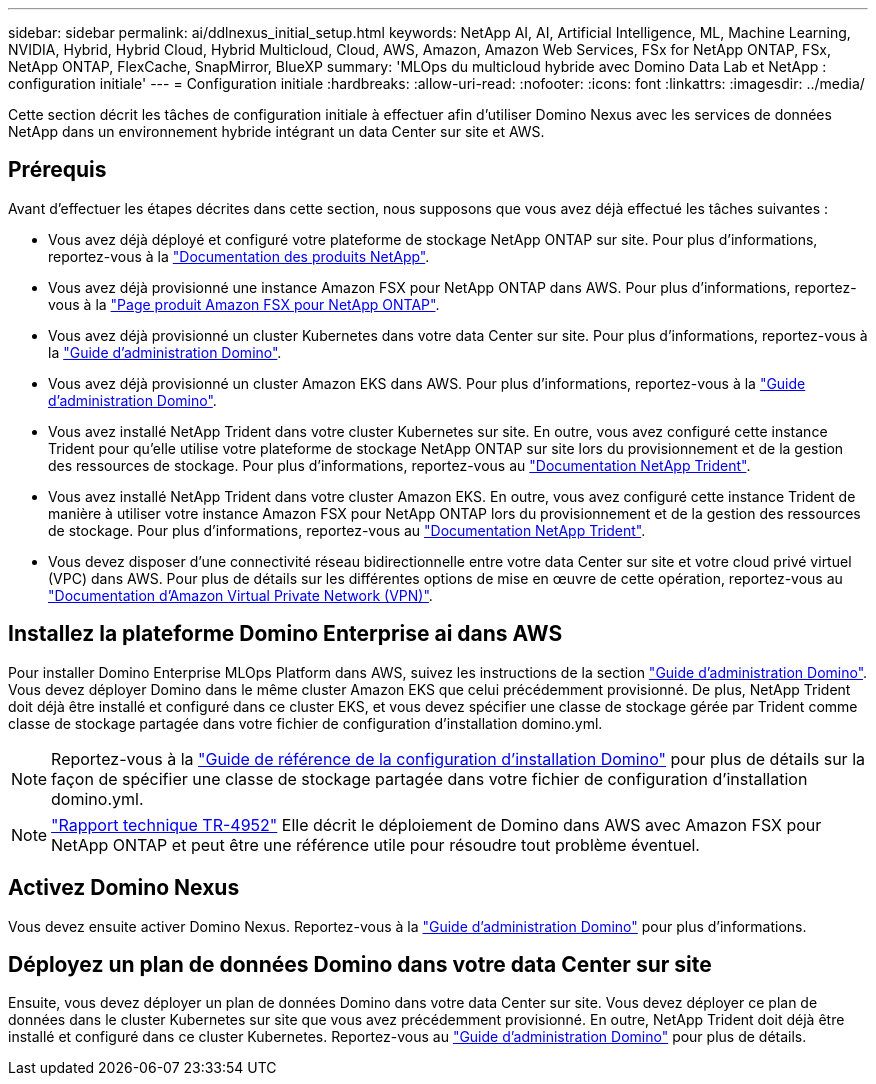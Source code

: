 ---
sidebar: sidebar 
permalink: ai/ddlnexus_initial_setup.html 
keywords: NetApp AI, AI, Artificial Intelligence, ML, Machine Learning, NVIDIA, Hybrid, Hybrid Cloud, Hybrid Multicloud, Cloud, AWS, Amazon, Amazon Web Services, FSx for NetApp ONTAP, FSx, NetApp ONTAP, FlexCache, SnapMirror, BlueXP 
summary: 'MLOps du multicloud hybride avec Domino Data Lab et NetApp : configuration initiale' 
---
= Configuration initiale
:hardbreaks:
:allow-uri-read: 
:nofooter: 
:icons: font
:linkattrs: 
:imagesdir: ../media/


[role="lead"]
Cette section décrit les tâches de configuration initiale à effectuer afin d'utiliser Domino Nexus avec les services de données NetApp dans un environnement hybride intégrant un data Center sur site et AWS.



== Prérequis

Avant d'effectuer les étapes décrites dans cette section, nous supposons que vous avez déjà effectué les tâches suivantes :

* Vous avez déjà déployé et configuré votre plateforme de stockage NetApp ONTAP sur site. Pour plus d'informations, reportez-vous à la link:https://www.netapp.com/support-and-training/documentation/["Documentation des produits NetApp"].
* Vous avez déjà provisionné une instance Amazon FSX pour NetApp ONTAP dans AWS. Pour plus d'informations, reportez-vous à la link:https://aws.amazon.com/fsx/netapp-ontap/["Page produit Amazon FSX pour NetApp ONTAP"].
* Vous avez déjà provisionné un cluster Kubernetes dans votre data Center sur site. Pour plus d'informations, reportez-vous à la link:https://docs.dominodatalab.com/en/latest/admin_guide/b35e66/admin-guide/["Guide d'administration Domino"].
* Vous avez déjà provisionné un cluster Amazon EKS dans AWS. Pour plus d'informations, reportez-vous à la link:https://docs.dominodatalab.com/en/latest/admin_guide/b35e66/admin-guide/["Guide d'administration Domino"].
* Vous avez installé NetApp Trident dans votre cluster Kubernetes sur site. En outre, vous avez configuré cette instance Trident pour qu'elle utilise votre plateforme de stockage NetApp ONTAP sur site lors du provisionnement et de la gestion des ressources de stockage. Pour plus d'informations, reportez-vous au link:https://docs.netapp.com/us-en/trident/index.html["Documentation NetApp Trident"].
* Vous avez installé NetApp Trident dans votre cluster Amazon EKS. En outre, vous avez configuré cette instance Trident de manière à utiliser votre instance Amazon FSX pour NetApp ONTAP lors du provisionnement et de la gestion des ressources de stockage. Pour plus d'informations, reportez-vous au link:https://docs.netapp.com/us-en/trident/index.html["Documentation NetApp Trident"].
* Vous devez disposer d'une connectivité réseau bidirectionnelle entre votre data Center sur site et votre cloud privé virtuel (VPC) dans AWS. Pour plus de détails sur les différentes options de mise en œuvre de cette opération, reportez-vous au link:https://docs.aws.amazon.com/vpc/latest/userguide/vpn-connections.html["Documentation d'Amazon Virtual Private Network (VPN)"].




== Installez la plateforme Domino Enterprise ai dans AWS

Pour installer Domino Enterprise MLOps Platform dans AWS, suivez les instructions de la section link:https://docs.dominodatalab.com/en/latest/admin_guide/c1eec3/deploy-domino/["Guide d'administration Domino"]. Vous devez déployer Domino dans le même cluster Amazon EKS que celui précédemment provisionné. De plus, NetApp Trident doit déjà être installé et configuré dans ce cluster EKS, et vous devez spécifier une classe de stockage gérée par Trident comme classe de stockage partagée dans votre fichier de configuration d'installation domino.yml.


NOTE: Reportez-vous à la link:https://docs.dominodatalab.com/en/latest/admin_guide/7f4331/install-configuration-reference/#storage-classes["Guide de référence de la configuration d'installation Domino"] pour plus de détails sur la façon de spécifier une classe de stockage partagée dans votre fichier de configuration d'installation domino.yml.


NOTE: link:https://www.netapp.com/media/79922-tr-4952.pdf["Rapport technique TR-4952"] Elle décrit le déploiement de Domino dans AWS avec Amazon FSX pour NetApp ONTAP et peut être une référence utile pour résoudre tout problème éventuel.



== Activez Domino Nexus

Vous devez ensuite activer Domino Nexus. Reportez-vous à la link:https://docs.dominodatalab.com/en/latest/admin_guide/c65074/nexus-hybrid-architecture/["Guide d'administration Domino"] pour plus d'informations.



== Déployez un plan de données Domino dans votre data Center sur site

Ensuite, vous devez déployer un plan de données Domino dans votre data Center sur site. Vous devez déployer ce plan de données dans le cluster Kubernetes sur site que vous avez précédemment provisionné. En outre, NetApp Trident doit déjà être installé et configuré dans ce cluster Kubernetes. Reportez-vous au link:https://docs.dominodatalab.com/en/latest/admin_guide/5781ea/data-planes/["Guide d'administration Domino"] pour plus de détails.
